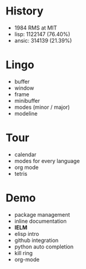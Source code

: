 * History

- 1984 RMS at MIT
- lisp: 1122147 (76.40%)
- ansic: 314139 (21.39%)

* Lingo

- buffer
- window
- frame
- minibuffer
- modes (minor / major)
- modeline

* Tour

- calendar
- modes for every language
- org mode
- tetris

* Demo

- package management
- inline documentation
- *IELM*
- elisp intro
- github integration
- python auto completion
- kill ring
- org-mode
